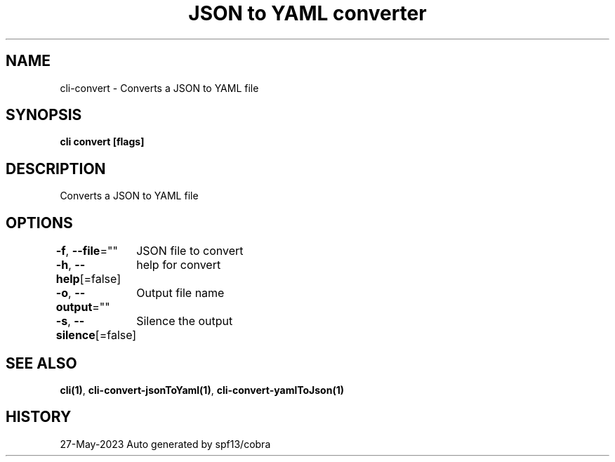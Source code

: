 .nh
.TH "JSON to YAML converter" "1" "May 2023" "Auto generated by marianina8" ""

.SH NAME
.PP
cli-convert - Converts a JSON to YAML file


.SH SYNOPSIS
.PP
\fBcli convert [flags]\fP


.SH DESCRIPTION
.PP
Converts a JSON to YAML file


.SH OPTIONS
.PP
\fB-f\fP, \fB--file\fP=""
	JSON file to convert

.PP
\fB-h\fP, \fB--help\fP[=false]
	help for convert

.PP
\fB-o\fP, \fB--output\fP=""
	Output file name

.PP
\fB-s\fP, \fB--silence\fP[=false]
	Silence the output


.SH SEE ALSO
.PP
\fBcli(1)\fP, \fBcli-convert-jsonToYaml(1)\fP, \fBcli-convert-yamlToJson(1)\fP


.SH HISTORY
.PP
27-May-2023 Auto generated by spf13/cobra

